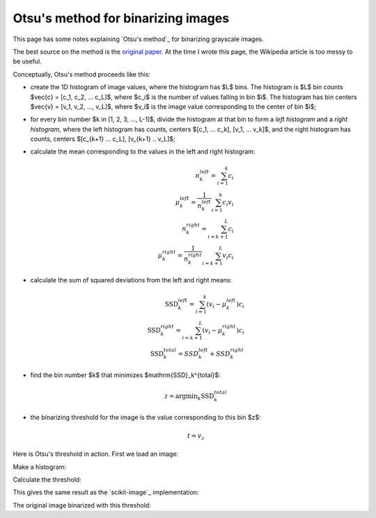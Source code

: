 ###################################
Otsu's method for binarizing images
###################################

This page has some notes explaining `Otsu's method`_ for binarizing grayscale
images.

The best source on the method is the `original paper
<http://ieeexplore.ieee.org/stamp/stamp.jsp?arnumber=4310076>`_.  At the time
I wrote this page, the Wikipedia article is too messy to be useful.

Conceptually, Otsu's method proceeds like this:

* create the 1D histogram of image values, where the histogram has $L$ bins.
  The histogram is $L$ bin counts $\vec{c} = [c_1, c_2, ... c_L]$, where $c_i$
  is the number of values falling in bin $i$.  The histogram has bin centers
  $\vec{v} = [v_1, v_2, ..., v_L]$, where $v_i$ is the image value
  corresponding to the center of bin $i$;
* for every bin number $k \in [1, 2, 3, ..., L-1]$, divide the histogram at
  that bin to form a *left histogram* and a *right histogram*, where the left
  histogram has counts, centers $[c_1, ... c_k], [v_1, ... v_k]$, and the
  right histogram has counts, centers $[c_{k+1} ... c_L], [v_{k+1} .. v_L]$;
* calculate the mean corresponding to the values in the left and right
  histogram:

  .. math::

      n_k^{left} = \sum_{i=1}^{k} c_i \\
      \mu_k^{left} = \frac{1}{n_k^{left}} \sum_{i=1}^{k} c_i v_i \\
      n_k^{right} = \sum_{i={k+1}}^{L} c_i \\
      \mu_k^{right} = \frac{1}{n_k^{right}} \sum_{i={k+1}}^{L} v_i c_i

* calculate the sum of squared deviations from the left and right means:

  .. math::

      \mathrm{SSD}_k^{left} = \sum_{i=1}^{k} (v_i - \mu_k^{left}) c_i \\
      \mathrm{SSD}_k^{right} = \sum_{i={k+1}}^{L} (v_i - \mu_k^{right}) c_i \\
      \mathrm{SSD}_k^{total} = SSD_k^{left} + SSD_k^{right}

* find the bin number $k$ that minimizes $\mathrm{SSD}_k^{total}$:

  .. math::

      z = \mathrm{argmin}_k \mathrm{SSD}_k^{total}

* the binarizing threshold for the image is the value corresponding to this
  bin $z$:

  .. math::

      t = v_z

Here is Otsu's threshold in action.  First we load an image:

.. nbplot::

    >>> import numpy as np
    >>> import matplotlib.pyplot as plt
    >>> cameraman = np.loadtxt('camera.txt').reshape((512, 512))
    >>> plt.imshow(cameraman.T, cmap='gray', interpolation='nearest')
    <...>

Make a histogram:

.. nbplot::

    >>> cameraman_1d = cameraman.ravel()
    >>> n_bins = 128
    >>> plt.hist(cameraman_1d, bins=n_bins)
    (...)
    >>> counts, edges = np.histogram(cameraman, bins=n_bins)
    >>> bin_centers = edges[:-1] + np.diff(edges) / 2.

Calculate the threshold:

.. nbplot::

    >>> def ssd(counts, centers):
    ...     """ Sum of squared deviations from mean """
    ...     n = np.sum(counts)
    ...     mu = np.sum(centers * counts) / n
    ...     return np.sum(counts * ((centers - mu) ** 2))

.. nbplot::

    >>> total_ssds = []
    >>> for bin_no in range(1, n_bins):
    ...     left_ssd = ssd(counts[:bin_no], bin_centers[:bin_no])
    ...     right_ssd = ssd(counts[bin_no:], bin_centers[bin_no:])
    ...     total_ssds.append(left_ssd + right_ssd)
    >>> z = np.argmin(total_ssds)
    >>> t = bin_centers[z]
    >>> print('Otsu bin (z):', z)
    Otsu bin (z): 43
    >>> print('Otsu threshold (c[z]):', bin_centers[z])
    Otsu threshold (c[z]): 0.33984375

This gives the same result as the `scikit-image`_ implementation:

.. nbplot::

    >>> from skimage.filters import threshold_otsu
    >>> threshold_otsu(cameraman, n_bins)
    0.33984375
    >>> np.allclose(threshold_otsu(cameraman, n_bins), t)
    True

The original image binarized with this threshold:

.. nbplot::

    >>> binarized = cameraman > t
    >>> plt.imshow(binarized.T, cmap='gray', interpolation='nearest')
    <...>
